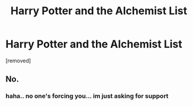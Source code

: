 #+TITLE: Harry Potter and the Alchemist List

* Harry Potter and the Alchemist List
:PROPERTIES:
:Author: KingHarshith
:Score: 0
:DateUnix: 1612435073.0
:DateShort: 2021-Feb-04
:FlairText: Self-Promotion
:END:
[removed]


** No.
:PROPERTIES:
:Author: krukpl123
:Score: 3
:DateUnix: 1612437356.0
:DateShort: 2021-Feb-04
:END:

*** haha.. no one's forcing you... im just asking for support
:PROPERTIES:
:Author: KingHarshith
:Score: 1
:DateUnix: 1612445216.0
:DateShort: 2021-Feb-04
:END:
